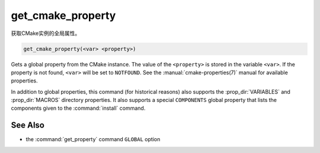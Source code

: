 get_cmake_property
------------------

获取CMake实例的全局属性。

.. code-block:: cmake

  get_cmake_property(<var> <property>)

Gets a global property from the CMake instance.  The value of
the ``<property>`` is stored in the variable ``<var>``.
If the property is not found, ``<var>`` will be set to ``NOTFOUND``.
See the :manual:`cmake-properties(7)` manual for available properties.

In addition to global properties, this command (for historical reasons)
also supports the :prop_dir:`VARIABLES` and :prop_dir:`MACROS` directory
properties.  It also supports a special ``COMPONENTS`` global property that
lists the components given to the :command:`install` command.

See Also
^^^^^^^^

* the :command:`get_property` command ``GLOBAL`` option
